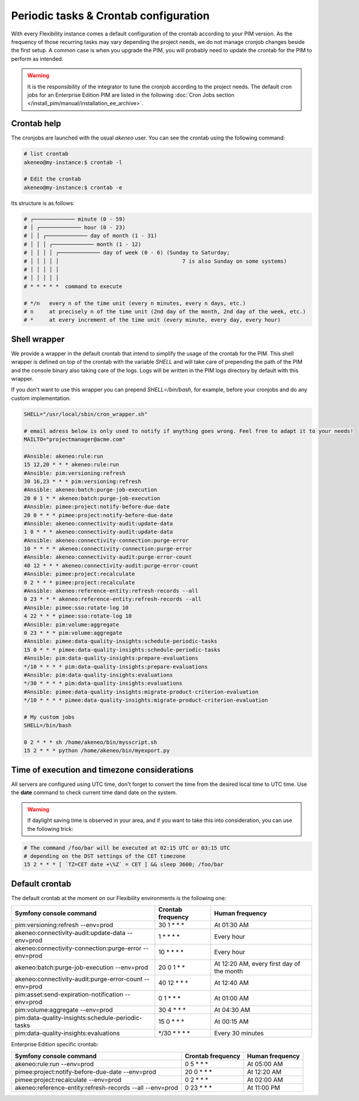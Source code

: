 Periodic tasks & Crontab configuration
======================================

With every Flexibility instance comes a default configuration of the crontab according to your PIM version.
As the frequency of those recurring tasks may vary depending the project needs, we do not manage cronjob changes beside the first setup.
A common case is when you upgrade the PIM, you will probably need to update the crontab for the PIM to perform as intended.

.. warning::

    It is the responsibility of the integrator to tune the cronjob according to the project needs. The default cron jobs for an Enterprise Edition PIM are listed in the following :doc:`Cron Jobs section </install_pim/manual/installation_ee_archive>`.

Crontab help
------------

The cronjobs are launched with the usual `akeneo` user. You can see the crontab using the following command:

.. code-block:: bash

    # list crontab
    akeneo@my-instance:$ crontab -l

    # Edit the crontab
    akeneo@my-instance:$ crontab -e

Its structure is as follows:

.. code-block:: bash

    # ┌───────────── minute (0 - 59)
    # │ ┌───────────── hour (0 - 23)
    # │ │ ┌───────────── day of month (1 - 31)
    # │ │ │ ┌───────────── month (1 - 12)
    # │ │ │ │ ┌───────────── day of week (0 - 6) (Sunday to Saturday;
    # │ │ │ │ │                                       7 is also Sunday on some systems)
    # │ │ │ │ │
    # │ │ │ │ │
    # * * * * *  command to execute

    # */n   every n of the time unit (every n minutes, every n days, etc.)
    # n     at precisely n of the time unit (2nd day of the month, 2nd day of the week, etc.)
    # *     at every increment of the time unit (every minute, every day, every hour)

Shell wrapper
-------------

We provide a wrapper in the default crontab that intend to simplify the usage of the crontab for the PIM.
This shell wrapper is defined on top of the crontab with the variable *SHELL* and will take care of prepending the path of the PIM
and the console binary also taking care of the logs. Logs will be written in the PIM logs directory by default with this wrapper.

If you don't want to use this wrapper you can prepend `SHELL=/bin/bash`, for example, before your cronjobs and do any custom implementation.

.. code-block:: bash

    SHELL="/usr/local/sbin/cron_wrapper.sh"

    # email adress below is only used to notify if anything goes wrong. Feel free to adapt it to your needs!
    MAILTO="projectmanager@acme.com"

    #Ansible: akeneo:rule:run
    15 12,20 * * * akeneo:rule:run
    #Ansible: pim:versioning:refresh
    30 16,23 * * * pim:versioning:refresh
    #Ansible: akeneo:batch:purge-job-execution
    20 0 1 * * akeneo:batch:purge-job-execution
    #Ansible: pimee:project:notify-before-due-date
    20 0 * * * pimee:project:notify-before-due-date
    #Ansible: akeneo:connectivity-audit:update-data
    1 0 * * * akeneo:connectivity-audit:update-data
    #Ansible: akeneo:connectivity-connection:purge-error
    10 * * * * akeneo:connectivity-connection:purge-error
    #Ansible: akeneo:connectivity-audit:purge-error-count
    40 12 * * * akeneo:connectivity-audit:purge-error-count
    #Ansible: pimee:project:recalculate
    0 2 * * * pimee:project:recalculate
    #Ansible: akeneo:reference-entity:refresh-records --all
    0 23 * * * akeneo:reference-entity:refresh-records --all
    #Ansible: pimee:sso:rotate-log 10
    4 22 * * * pimee:sso:rotate-log 10
    #Ansible: pim:volume:aggregate
    0 23 * * * pim:volume:aggregate
    #Ansible: pimee:data-quality-insights:schedule-periodic-tasks
    15 0 * * * pimee:data-quality-insights:schedule-periodic-tasks
    #Ansible: pim:data-quality-insights:prepare-evaluations
    */10 * * * * pim:data-quality-insights:prepare-evaluations
    #Ansible: pim:data-quality-insights:evaluations
    */30 * * * * pim:data-quality-insights:evaluations
    #Ansible: pimee:data-quality-insights:migrate-product-criterion-evaluation
    */10 * * * * pimee:data-quality-insights:migrate-product-criterion-evaluation

    # My custom jobs
    SHELL=/bin/bash

    0 2 * * * sh /home/akeneo/bin/mysscript.sh
    15 2 * * * python /home/akeneo/bin/myexport.py

Time of execution and timezone considerations
---------------------------------------------

All servers are configured using UTC time, don't forget to convert the time from the desired local time to UTC time.
Use the **date** command to check current time dand date on the system.

.. warning::

    If daylight saving time is observed in your area, and if you want to take this into consideration, you can use the following trick:

.. code-block:: bash

    # The command /foo/bar will be executed at 02:15 UTC or 03:15 UTC
    # depending on the DST settings of the CET timezone
    15 2 * * * [ `TZ=CET date +\%Z` = CET ] && sleep 3600; /foo/bar

Default crontab
---------------

The default crontab at the moment on our Flexibility environments is the following one:

+---------------------------------------------------------+-------------------+--------------------------------------------+
| Symfony console command                                 | Crontab frequency | Human frequency                            |
+=========================================================+===================+============================================+
| pim:versioning:refresh --env=prod                       | 30 1 \* \* \*     | At 01:30 AM                                |
+---------------------------------------------------------+-------------------+--------------------------------------------+
| akeneo:connectivity-audit:update-data --env=prod        | 1 \* \* \* \*     | Every hour                                 |
+---------------------------------------------------------+-------------------+--------------------------------------------+
| akeneo:connectivity-connection:purge-error --env=prod   | 10 \* \* \* \*    | Every hour                                 |
+---------------------------------------------------------+-------------------+--------------------------------------------+
| akeneo:batch:purge-job-execution --env=prod             | 20 0 1 \* \*      | At 12:20 AM, every first day of the month  |
+---------------------------------------------------------+-------------------+--------------------------------------------+
| akeneo:connectivity-audit:purge-error-count --env=prod  | 40 12 \* \* \*    | At 12:40 AM                                |
+---------------------------------------------------------+-------------------+--------------------------------------------+
| pim:asset:send-expiration-notification --env=prod       | 0 1 \* \* \*      | At 01:00 AM                                |
+---------------------------------------------------------+-------------------+--------------------------------------------+
| pim:volume:aggregate --env=prod                         | 30 4 \* \* \*     | At 04:30 AM                                |
+---------------------------------------------------------+-------------------+--------------------------------------------+
| pim:data-quality-insights:schedule-periodic-tasks       | 15 0 \* \* \*     | At 00:15 AM                                |
+---------------------------------------------------------+-------------------+--------------------------------------------+
| pim:data-quality-insights:evaluations                   | \*/30 \* \* \* \* | Every 30 minutes                           |
+---------------------------------------------------------+-------------------+--------------------------------------------+

Enterprise Edition specific crontab:

+-----------------------------------------------------------------------------------+---------------------+--------------------------+
| Symfony console command                                                           | Crontab frequency   | Human frequency          |
+===================================================================================+=====================+==========================+
| akeneo:rule:run --env=prod                                                        | 0 5 \* \* \*        | At 05:00 AM              |
+-----------------------------------------------------------------------------------+---------------------+--------------------------+
| pimee:project:notify-before-due-date --env=prod                                   | 20 0 \* \* \*       | At 12:20 AM              |
+-----------------------------------------------------------------------------------+---------------------+--------------------------+
| pimee:project:recalculate --env=prod                                              | 0 2 \* \* \*        | At 02:00 AM              |
+-----------------------------------------------------------------------------------+---------------------+--------------------------+
| akeneo:reference-entity:refresh-records --all --env=prod                          | 0 23 \* \* \*       | At 11:00 PM              |
+-----------------------------------------------------------------------------------+---------------------+--------------------------+
